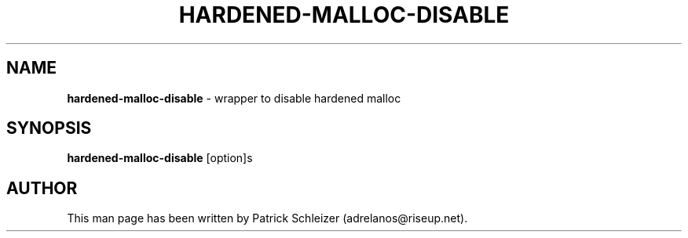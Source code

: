 .\" generated with Ronn-NG/v0.8.0
.\" http://github.com/apjanke/ronn-ng/tree/0.8.0
.TH "HARDENED\-MALLOC\-DISABLE" "8" "January 2020" "usability-misc" "usability-misc Manual"
.SH "NAME"
\fBhardened\-malloc\-disable\fR \- wrapper to disable hardened malloc
.P
.SH "SYNOPSIS"
\fBhardened\-malloc\-disable\fR [option]s
.SH "AUTHOR"
This man page has been written by Patrick Schleizer (adrelanos@riseup\.net)\.
